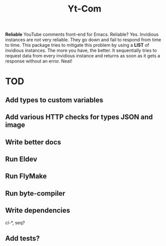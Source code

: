 #+TITLE: Yt-Com

*Reliable* YouTube comments front-end for Emacs.  Reliable?  Yes.  Invidious
instances are not very reliable.  They go down and fail to respond from time to
time.  This package tries to mitigate this problem by using a *LIST* of
invidious instances.  The more you have, the better.  It sequentially tries to
request data from every invidious instance and returns as soon as it gets a
response without an error.  Neat!


* TOD
** Add types to custom variables
** Add various HTTP checks for types JSON and image
** Write better docs
** Run Eldev
** Run FlyMake
** Run byte-compiler
** Write dependencies
   cl-*, seq?
** Add tests?

#  LocalWords:  JSON Eldev FlyMake

